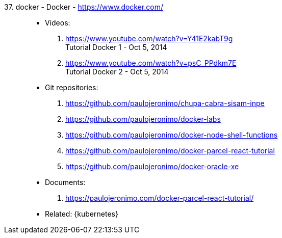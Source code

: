 [#docker]#37. docker - Docker# - https://www.docker.com/::
* Videos:
. https://www.youtube.com/watch?v=Y41E2kabT9g +
  Tutorial Docker 1 - Oct 5, 2014
. https://www.youtube.com/watch?v=psC_PPdkm7E +
  Tutorial Docker 2 - Oct 5, 2014
* Git repositories:
. https://github.com/paulojeronimo/chupa-cabra-sisam-inpe
. https://github.com/paulojeronimo/docker-labs
. https://github.com/paulojeronimo/docker-node-shell-functions
. https://github.com/paulojeronimo/docker-parcel-react-tutorial
. https://github.com/paulojeronimo/docker-oracle-xe
* Documents:
. https://paulojeronimo.com/docker-parcel-react-tutorial/
* Related: {kubernetes}
